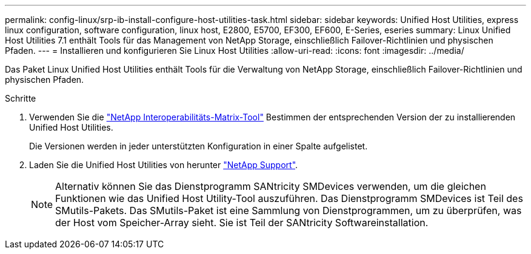 ---
permalink: config-linux/srp-ib-install-configure-host-utilities-task.html 
sidebar: sidebar 
keywords: Unified Host Utilities, express linux configuration, software configuration, linux host, E2800, E5700, EF300, EF600, E-Series, eseries 
summary: Linux Unified Host Utilities 7.1 enthält Tools für das Management von NetApp Storage, einschließlich Failover-Richtlinien und physischen Pfaden. 
---
= Installieren und konfigurieren Sie Linux Host Utilities
:allow-uri-read: 
:icons: font
:imagesdir: ../media/


[role="lead"]
Das Paket Linux Unified Host Utilities enthält Tools für die Verwaltung von NetApp Storage, einschließlich Failover-Richtlinien und physischen Pfaden.

.Schritte
. Verwenden Sie die https://mysupport.netapp.com/matrix["NetApp Interoperabilitäts-Matrix-Tool"^] Bestimmen der entsprechenden Version der zu installierenden Unified Host Utilities.
+
Die Versionen werden in jeder unterstützten Konfiguration in einer Spalte aufgelistet.

. Laden Sie die Unified Host Utilities von herunter https://mysupport.netapp.com/site/["NetApp Support"^].
+

NOTE: Alternativ können Sie das Dienstprogramm SANtricity SMDevices verwenden, um die gleichen Funktionen wie das Unified Host Utility-Tool auszuführen. Das Dienstprogramm SMDevices ist Teil des SMutils-Pakets. Das SMutils-Paket ist eine Sammlung von Dienstprogrammen, um zu überprüfen, was der Host vom Speicher-Array sieht. Sie ist Teil der SANtricity Softwareinstallation.


